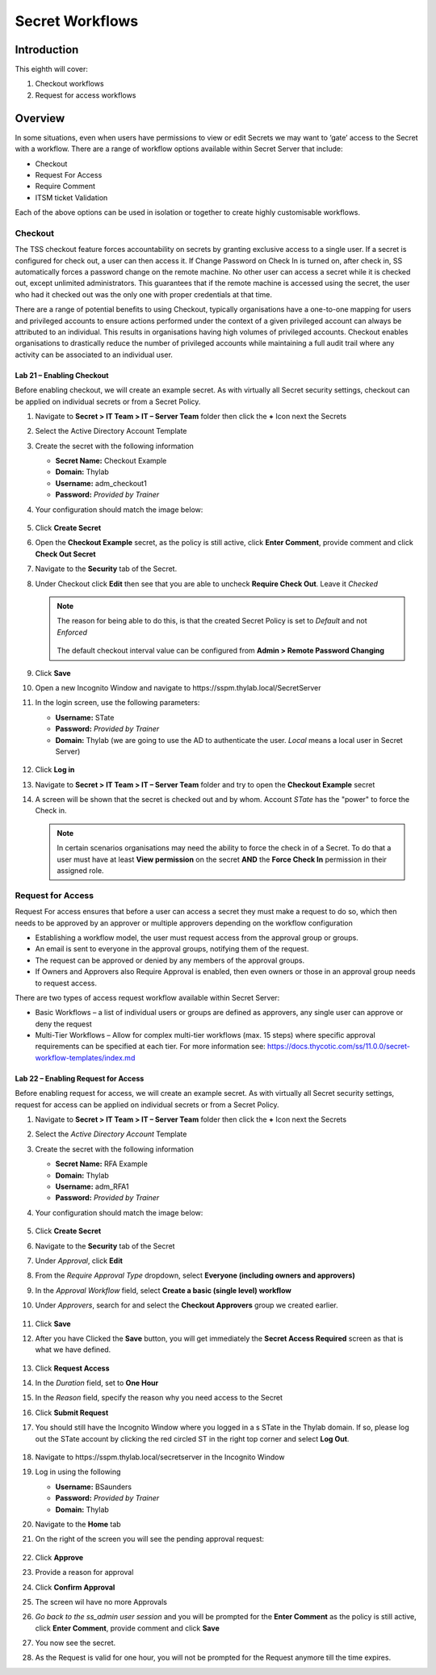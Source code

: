 .. _m8:

----------------
Secret Workflows
----------------

Introduction
------------

This eighth will cover:

1. Checkout workflows
2. Request for access workflows

Overview
--------

In some situations, even when users have permissions to view or edit Secrets we may want to ‘gate’ access to the Secret with a workflow. There are a range of workflow options available within Secret Server that include:

- Checkout
- Request For Access
- Require Comment 
- ITSM ticket Validation

Each of the above options can be used in isolation or together to create highly customisable workflows.

Checkout
********

The TSS checkout feature forces accountability on secrets by granting exclusive access to a single user. If a secret is configured for check out, a user can then access it. If Change Password on Check In is turned on, after check in, SS automatically forces a password change on the remote machine. No other user can access a secret while it is checked out, except unlimited administrators. This guarantees that if the remote machine is accessed using the secret, the user who had it checked out was the only one with proper credentials at that time.

| There are a range of potential benefits to using Checkout, typically organisations have a one-to-one mapping for users and privileged accounts to ensure actions performed under the context of a given privileged account can always be attributed to an individual. This results in organisations having high volumes of privileged accounts. Checkout enables organisations to drastically reduce the number of privileged accounts while maintaining a full audit trail where any activity can be associated to an individual user. 

Lab 21 – Enabling Checkout
^^^^^^^^^^^^^^^^^^^^^^^^^^

Before enabling checkout, we will create an example secret. As with virtually all Secret security settings, checkout can be applied on individual secrets or from a Secret Policy.

#. Navigate to **Secret > IT Team > IT – Server Team** folder then click the **+** Icon next the Secrets
#. Select the Active Directory Account Template
#. Create the secret with the following information

   - **Secret Name:** Checkout Example
   - **Domain:** Thylab
   - **Username:** adm_checkout1
   - **Password:** *Provided by Trainer*

#. Your configuration should match the image below:

   .. figure:: images/lab-ss-001.png

#. Click **Create Secret**
#. Open the **Checkout Example** secret, as the policy is still active, click **Enter Comment**, provide comment and click **Check Out Secret**
#. Navigate to the **Security** tab of the Secret.
#. Under Checkout click **Edit** then see that you are able to uncheck **Require Check Out**. Leave it *Checked*
  
   .. note:: 
       The reason for being able to do this, is that the created Secret Policy is set to *Default* and not *Enforced*
       
       .. figure:: images/lab-ss-002.png

       The default checkout interval value can be configured from **Admin > Remote Password Changing**

#. Click **Save**
#. Open a new Incognito Window and navigate to \https://sspm.thylab.local/SecretServer
#. In the login screen, use the following parameters:

   - **Username:** STate
   - **Password:** *Provided by Trainer*
   - **Domain:** Thylab (we are going to use the AD to authenticate the user. *Local* means a local user in Secret Server)

   .. figure:: images/lab-ss-002.png

#. Click **Log in**
#. Navigate to **Secret > IT Team > IT – Server Team** folder and try to open the **Checkout Example** secret
#. A screen will be shown that the secret is checked out and by whom. Account *STate* has the "power" to force the Check in.

   .. figure:: images/lab-ss-003.png

   .. note:: 
       In certain scenarios organisations may need the ability to force the check in of a Secret. To do that a user must have at least **View permission** on the secret **AND** the **Force Check In** permission in their assigned role. 

Request for Access
******************

Request For access ensures that before a user can access a secret they must make a request to do so, which then needs to be approved by an approver or multiple approvers depending on the workflow configuration

- Establishing a workflow model, the user must request access from the approval group or groups.
- An email is sent to everyone in the approval groups, notifying them of the request.
- The request can be approved or denied by any members of the approval groups.
- If Owners and Approvers also Require Approval is enabled, then even owners or those in an approval group needs to request access.

There are two types of access request workflow available within Secret Server:

- Basic Workflows – a list of individual users or groups are defined as approvers, any single user can approve or deny the request
- Multi-Tier Workflows – Allow for complex multi-tier workflows (max. 15 steps) where specific approval requirements can be specified at each tier. For more information see: https://docs.thycotic.com/ss/11.0.0/secret-workflow-templates/index.md

Lab 22 – Enabling Request for Access
^^^^^^^^^^^^^^^^^^^^^^^^^^^^^^^^^^^^

Before enabling request for access, we will create an example secret. As with virtually all Secret security settings, request for access can be applied on individual secrets or from a Secret Policy.

#. Navigate to **Secret > IT Team > IT – Server Team** folder then click the **+** Icon next the Secrets
#. Select the *Active Directory Account* Template
#. Create the secret with the following information
    
   - **Secret Name:** RFA Example
   - **Domain:** Thylab
   - **Username:** adm_RFA1
   - **Password:** *Provided by Trainer*

#. Your configuration should match the image below:

   .. figure:: images/lab-ss-004.png
 
#. Click **Create Secret**
#. Navigate to the **Security** tab of the Secret
#. Under *Approval*, click **Edit**
#. From the *Require Approval Type* dropdown, select **Everyone (including owners and approvers)**
#. In the *Approval Workflow* field, select **Create a basic (single level) workflow**
#. Under *Approvers*, search for and select the **Checkout Approvers** group we created earlier.

   .. figure:: images/lab-ss-005.png

#. Click **Save**
#. After you have Clicked the **Save** button, you will get immediately the **Secret Access Required** screen as that is what we have defined.

   .. figure:: images/lab-ss-006.png
 
#. Click **Request Access**
#. In the *Duration* field, set to **One Hour**
#. In the *Reason* field, specify the reason why you need access to the Secret
#. Click **Submit Request**
#. You should still have the Incognito Window where you logged in a s STate in the Thylab domain. If so, please log out the STate account by clicking the red circled ST in the right top corner and select **Log Out**.

   .. figure:: images/lab-ss-007.png

#. Navigate to \https://sspm.thylab.local/secretserver in the Incognito Window
#. Log in using the following

   - **Username:** BSaunders
   - **Password:** *Provided by Trainer*
   - **Domain:** Thylab

#. Navigate to the **Home** tab
#. On the right of the screen you will see the pending approval request:

   .. figure:: images/lab-ss-008.png

#. Click **Approve**
#. Provide a reason for approval 
#. Click **Confirm Approval**
#. The screen wil have no more Approvals
#. *Go back to the ss_admin user session* and you will be prompted for the **Enter Comment** as the policy is still active, click **Enter Comment**, provide comment and click **Save**
#. You now see the secret.
#. As the Request is valid for one hour, you will not be prompted for the Request anymore till the time expires.



















.. raw:: html

    <hr><CENTER>
    <H2 style="color:#80BB01">This concludes this module</font>
    </CENTER>